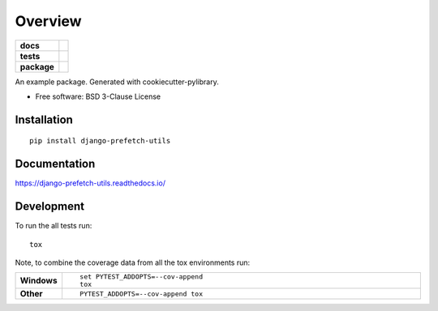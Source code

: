 ========
Overview
========

.. start-badges

.. list-table::
    :stub-columns: 1

    * - docs
      - |docs|
    * - tests
      - | |travis|
        | |codecov|
    * - package
      - | |version| |wheel| |supported-versions| |supported-implementations|
        | |commits-since|

.. |docs| image:: https://readthedocs.org/projects/django-prefetch-utils/badge/?style=flat
    :target: https://readthedocs.org/projects/django-prefetch-utils
    :alt: Documentation Status


.. |travis| image:: https://travis-ci.org/roverdotcom/django-prefetch-utils.svg?branch=master
    :alt: Travis-CI Build Status
    :target: https://travis-ci.org/roverdotcom/django-prefetch-utils

.. |codecov| image:: https://codecov.io/github/roverdotcom/django-prefetch-utils/coverage.svg?branch=master
    :alt: Coverage Status
    :target: https://codecov.io/github/roverdotcom/django-prefetch-utils

.. |version| image:: https://img.shields.io/pypi/v/django-prefetch-utils.svg
    :alt: PyPI Package latest release
    :target: https://pypi.org/project/django-prefetch-utils

.. |commits-since| image:: https://img.shields.io/github/commits-since/roverdotcom/django-prefetch-utils/v0.1.0.svg
    :alt: Commits since latest release
    :target: https://github.com/roverdotcom/django-prefetch-utils/compare/v0.1.0...master

.. |wheel| image:: https://img.shields.io/pypi/wheel/django-prefetch-utils.svg
    :alt: PyPI Wheel
    :target: https://pypi.org/project/django-prefetch-utils

.. |supported-versions| image:: https://img.shields.io/pypi/pyversions/django-prefetch-utils.svg
    :alt: Supported versions
    :target: https://pypi.org/project/django-prefetch-utils

.. |supported-implementations| image:: https://img.shields.io/pypi/implementation/django-prefetch-utils.svg
    :alt: Supported implementations
    :target: https://pypi.org/project/django-prefetch-utils


.. end-badges

An example package. Generated with cookiecutter-pylibrary.

* Free software: BSD 3-Clause License

Installation
============

::

    pip install django-prefetch-utils

Documentation
=============


https://django-prefetch-utils.readthedocs.io/


Development
===========

To run the all tests run::

    tox

Note, to combine the coverage data from all the tox environments run:

.. list-table::
    :widths: 10 90
    :stub-columns: 1

    - - Windows
      - ::

            set PYTEST_ADDOPTS=--cov-append
            tox

    - - Other
      - ::

            PYTEST_ADDOPTS=--cov-append tox
